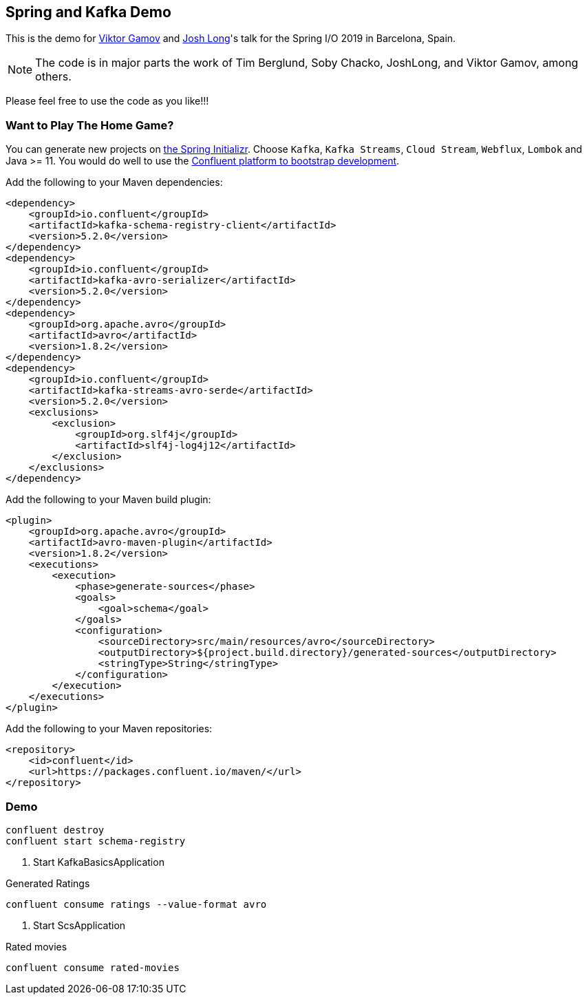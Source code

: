 == Spring and Kafka Demo

This is the demo for http://twitter.com/gamussa[Viktor Gamov] and http://twitter.com/Starbuxman[Josh Long]'s talk for the Spring I/O 2019 in Barcelona, Spain.

NOTE: The code is in major parts the work of Tim Berglund, Soby Chacko, JoshLong, and Viktor Gamov, among others.

Please feel free to use the code as you like!!!

=== Want to Play The Home Game?

You can generate new projects on http://start.spring.io[the Spring Initializr]. 
Choose `Kafka`, `Kafka Streams`, `Cloud Stream`, `Webflux`, `Lombok` and Java >= 11. 
You would do well to use the https://www.confluent.io/download/[Confluent platform to bootstrap development].

Add the following to your Maven dependencies:

----
<dependency>
    <groupId>io.confluent</groupId>
    <artifactId>kafka-schema-registry-client</artifactId>
    <version>5.2.0</version>
</dependency>
<dependency>
    <groupId>io.confluent</groupId>
    <artifactId>kafka-avro-serializer</artifactId>
    <version>5.2.0</version>
</dependency>
<dependency>
    <groupId>org.apache.avro</groupId>
    <artifactId>avro</artifactId>
    <version>1.8.2</version>
</dependency>
<dependency>
    <groupId>io.confluent</groupId>
    <artifactId>kafka-streams-avro-serde</artifactId>
    <version>5.2.0</version>
    <exclusions>
        <exclusion>
            <groupId>org.slf4j</groupId>
            <artifactId>slf4j-log4j12</artifactId>
        </exclusion>
    </exclusions>
</dependency>
----

Add the following to your Maven build plugin:

----
<plugin>
    <groupId>org.apache.avro</groupId>
    <artifactId>avro-maven-plugin</artifactId>
    <version>1.8.2</version>
    <executions>
        <execution>
            <phase>generate-sources</phase>
            <goals>
                <goal>schema</goal>
            </goals>
            <configuration>
                <sourceDirectory>src/main/resources/avro</sourceDirectory>
                <outputDirectory>${project.build.directory}/generated-sources</outputDirectory>
                <stringType>String</stringType>
            </configuration>
        </execution>
    </executions>
</plugin>
----

Add the following to your Maven repositories:

----
<repository>
    <id>confluent</id>
    <url>https://packages.confluent.io/maven/</url>
</repository>
----


=== Demo

----
confluent destroy
confluent start schema-registry
----

. Start KafkaBasicsApplication

.Generated Ratings
----
confluent consume ratings --value-format avro
----

. Start ScsApplication

.Rated movies
----
confluent consume rated-movies
----